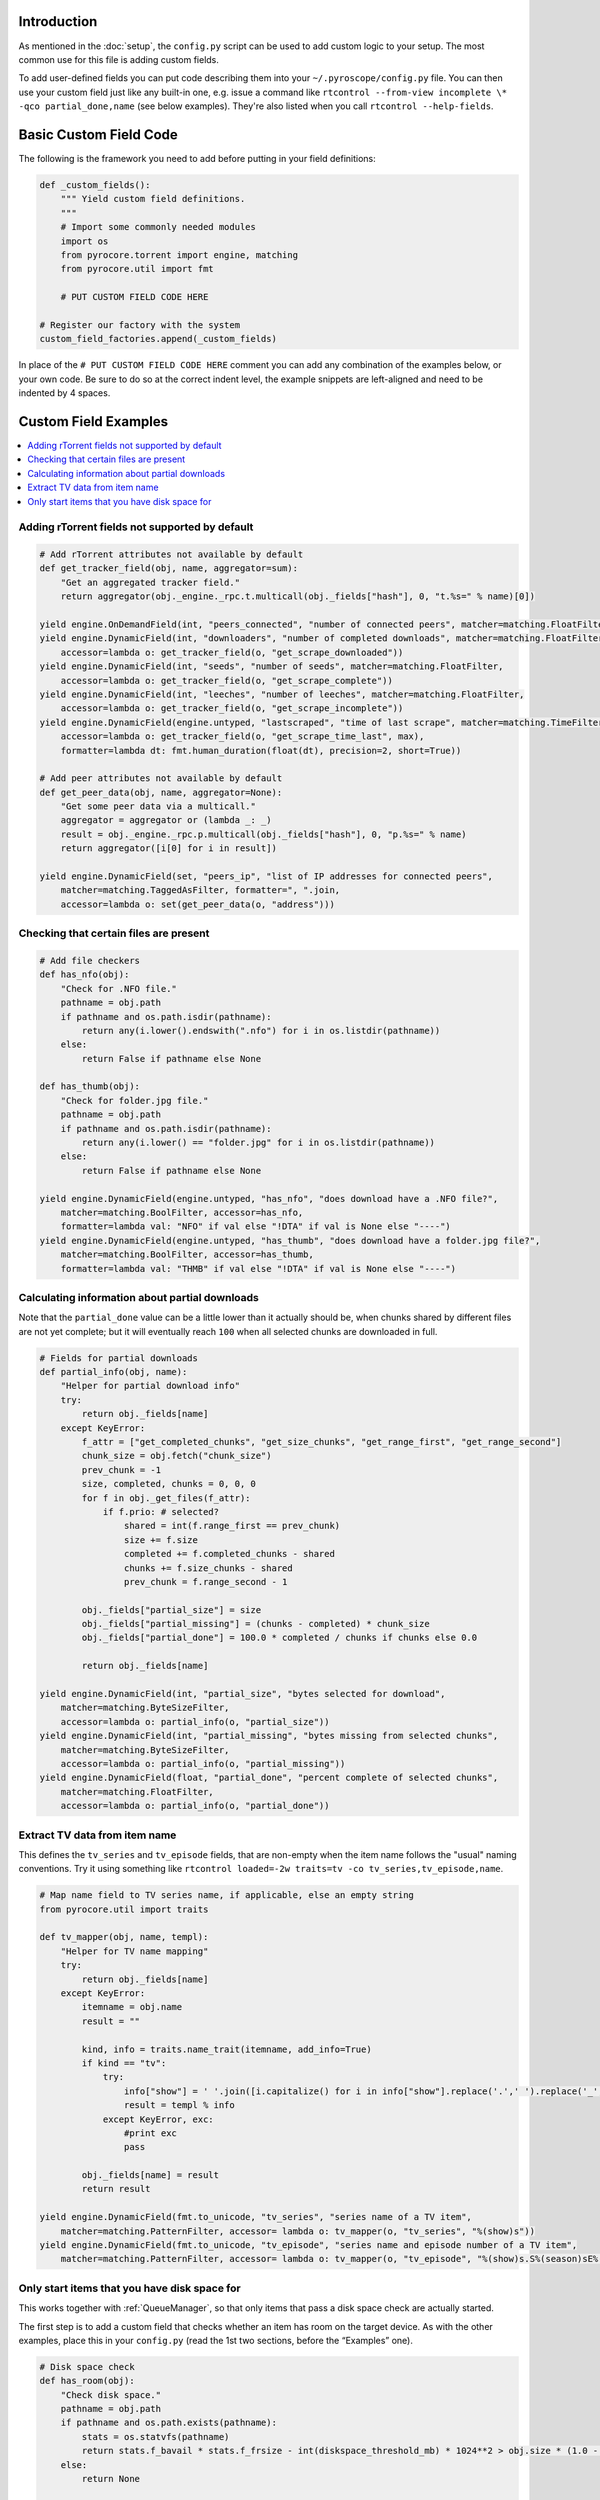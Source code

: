 .. Included in advanced.rst

Introduction
^^^^^^^^^^^^

As mentioned in the :doc:`setup`, the ``config.py`` script can be used to add
custom logic to your setup. The most common use for this file is adding
custom fields.

To add user-defined fields you can put code describing them into your
``~/.pyroscope/config.py`` file. You can then use your custom field just
like any built-in one, e.g. issue a command like
``rtcontrol --from-view incomplete \* -qco partial_done,name`` (see
below examples). They're also listed when you call
``rtcontrol --help-fields``.


Basic Custom Field Code
^^^^^^^^^^^^^^^^^^^^^^^

The following is the framework you need to add before putting in your
field definitions:

.. code-block:: python

    def _custom_fields():
        """ Yield custom field definitions.
        """
        # Import some commonly needed modules
        import os
        from pyrocore.torrent import engine, matching
        from pyrocore.util import fmt

        # PUT CUSTOM FIELD CODE HERE

    # Register our factory with the system
    custom_field_factories.append(_custom_fields)

In place of the ``# PUT CUSTOM FIELD CODE HERE`` comment you can add any
combination of the examples below, or your own code.
Be sure to do so at the correct indent level, the example snippets
are left-aligned and need to be indented by 4 spaces.


Custom Field Examples
^^^^^^^^^^^^^^^^^^^^^

.. contents::
    :local:


Adding rTorrent fields not supported by default
"""""""""""""""""""""""""""""""""""""""""""""""

.. code-block:: python

        # Add rTorrent attributes not available by default
        def get_tracker_field(obj, name, aggregator=sum):
            "Get an aggregated tracker field."
            return aggregator(obj._engine._rpc.t.multicall(obj._fields["hash"], 0, "t.%s=" % name)[0])

        yield engine.OnDemandField(int, "peers_connected", "number of connected peers", matcher=matching.FloatFilter)
        yield engine.DynamicField(int, "downloaders", "number of completed downloads", matcher=matching.FloatFilter,
            accessor=lambda o: get_tracker_field(o, "get_scrape_downloaded"))
        yield engine.DynamicField(int, "seeds", "number of seeds", matcher=matching.FloatFilter,
            accessor=lambda o: get_tracker_field(o, "get_scrape_complete"))
        yield engine.DynamicField(int, "leeches", "number of leeches", matcher=matching.FloatFilter,
            accessor=lambda o: get_tracker_field(o, "get_scrape_incomplete"))
        yield engine.DynamicField(engine.untyped, "lastscraped", "time of last scrape", matcher=matching.TimeFilter,
            accessor=lambda o: get_tracker_field(o, "get_scrape_time_last", max),
            formatter=lambda dt: fmt.human_duration(float(dt), precision=2, short=True))

        # Add peer attributes not available by default
        def get_peer_data(obj, name, aggregator=None):
            "Get some peer data via a multicall."
            aggregator = aggregator or (lambda _: _)
            result = obj._engine._rpc.p.multicall(obj._fields["hash"], 0, "p.%s=" % name)
            return aggregator([i[0] for i in result])

        yield engine.DynamicField(set, "peers_ip", "list of IP addresses for connected peers",
            matcher=matching.TaggedAsFilter, formatter=", ".join,
            accessor=lambda o: set(get_peer_data(o, "address")))


Checking that certain files are present
"""""""""""""""""""""""""""""""""""""""

.. code-block:: python

        # Add file checkers
        def has_nfo(obj):
            "Check for .NFO file."
            pathname = obj.path
            if pathname and os.path.isdir(pathname):
                return any(i.lower().endswith(".nfo") for i in os.listdir(pathname))
            else:
                return False if pathname else None

        def has_thumb(obj):
            "Check for folder.jpg file."
            pathname = obj.path
            if pathname and os.path.isdir(pathname):
                return any(i.lower() == "folder.jpg" for i in os.listdir(pathname))
            else:
                return False if pathname else None

        yield engine.DynamicField(engine.untyped, "has_nfo", "does download have a .NFO file?",
            matcher=matching.BoolFilter, accessor=has_nfo,
            formatter=lambda val: "NFO" if val else "!DTA" if val is None else "----")
        yield engine.DynamicField(engine.untyped, "has_thumb", "does download have a folder.jpg file?",
            matcher=matching.BoolFilter, accessor=has_thumb,
            formatter=lambda val: "THMB" if val else "!DTA" if val is None else "----")


Calculating information about partial downloads
"""""""""""""""""""""""""""""""""""""""""""""""

Note that the ``partial_done`` value can be a little lower than it
actually should be, when chunks shared by different files are not yet
complete; but it will eventually reach ``100`` when all selected chunks
are downloaded in full.

.. code-block:: python

        # Fields for partial downloads
        def partial_info(obj, name):
            "Helper for partial download info"
            try:
                return obj._fields[name]
            except KeyError:
                f_attr = ["get_completed_chunks", "get_size_chunks", "get_range_first", "get_range_second"]
                chunk_size = obj.fetch("chunk_size")
                prev_chunk = -1
                size, completed, chunks = 0, 0, 0
                for f in obj._get_files(f_attr):
                    if f.prio: # selected?
                        shared = int(f.range_first == prev_chunk)
                        size += f.size
                        completed += f.completed_chunks - shared
                        chunks += f.size_chunks - shared
                        prev_chunk = f.range_second - 1

                obj._fields["partial_size"] = size
                obj._fields["partial_missing"] = (chunks - completed) * chunk_size
                obj._fields["partial_done"] = 100.0 * completed / chunks if chunks else 0.0

                return obj._fields[name]

        yield engine.DynamicField(int, "partial_size", "bytes selected for download",
            matcher=matching.ByteSizeFilter,
            accessor=lambda o: partial_info(o, "partial_size"))
        yield engine.DynamicField(int, "partial_missing", "bytes missing from selected chunks",
            matcher=matching.ByteSizeFilter,
            accessor=lambda o: partial_info(o, "partial_missing"))
        yield engine.DynamicField(float, "partial_done", "percent complete of selected chunks",
            matcher=matching.FloatFilter,
            accessor=lambda o: partial_info(o, "partial_done"))


Extract TV data from item name
""""""""""""""""""""""""""""""

This defines the ``tv_series`` and ``tv_episode`` fields, that are
non-empty when the item name follows the "usual" naming conventions. Try
it using something like
``rtcontrol loaded=-2w traits=tv -co tv_series,tv_episode,name``.

.. code-block:: python

        # Map name field to TV series name, if applicable, else an empty string
        from pyrocore.util import traits

        def tv_mapper(obj, name, templ):
            "Helper for TV name mapping"
            try:
                return obj._fields[name]
            except KeyError:
                itemname = obj.name
                result = ""

                kind, info = traits.name_trait(itemname, add_info=True)
                if kind == "tv":
                    try:
                        info["show"] = ' '.join([i.capitalize() for i in info["show"].replace('.',' ').replace('_',' ').split()])
                        result = templ % info
                    except KeyError, exc:
                        #print exc
                        pass

                obj._fields[name] = result
                return result

        yield engine.DynamicField(fmt.to_unicode, "tv_series", "series name of a TV item",
            matcher=matching.PatternFilter, accessor= lambda o: tv_mapper(o, "tv_series", "%(show)s"))
        yield engine.DynamicField(fmt.to_unicode, "tv_episode", "series name and episode number of a TV item",
            matcher=matching.PatternFilter, accessor= lambda o: tv_mapper(o, "tv_episode", "%(show)s.S%(season)sE%(episode)s"))


Only start items that you have disk space for
"""""""""""""""""""""""""""""""""""""""""""""

This works together with :ref:`QueueManager`, so that only items that pass a disk
space check are actually started.

The first step is to add a custom field that checks whether an item has
room on the target device. As with the other examples, place this in
your ``config.py`` (read the 1st two sections, before the “Examples” one).

.. code-block:: python

        # Disk space check
        def has_room(obj):
            "Check disk space."
            pathname = obj.path
            if pathname and os.path.exists(pathname):
                stats = os.statvfs(pathname)
                return stats.f_bavail * stats.f_frsize - int(diskspace_threshold_mb) * 1024**2 > obj.size * (1.0 - obj.done / 100.0)
            else:
                return None

        yield engine.DynamicField(engine.untyped, "has_room", "check whether the download will fit on its target device",
            matcher=matching.BoolFilter, accessor=has_room,
            formatter=lambda val: "OK" if val else "??" if val is None else "NO")
        globals().setdefault("diskspace_threshold_mb", "500")

Note that you can set the threshold of space to keep free (in MiB) in
your configuration, and the default is 500MiB. You should **keep** your
``close_low_diskspace`` schedule for rTorrent as a fallback, and set
``diskspace_threshold_mb`` **higher** than the limit given there (so
that normally, it never triggers).

And now, all you need is to add ``has_room=y`` to your
``job.queue.startable`` conditions. Done.
